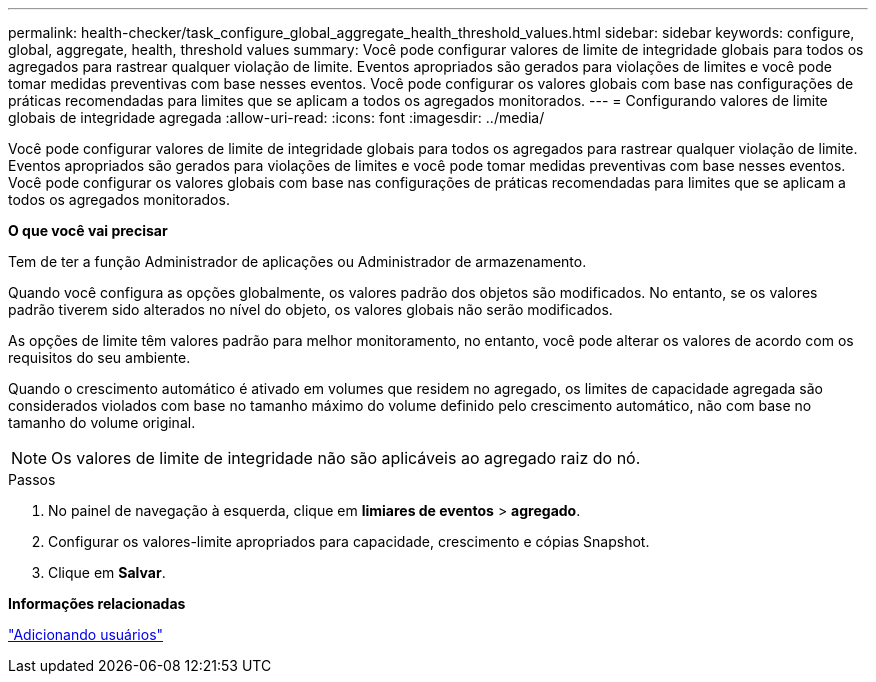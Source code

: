 ---
permalink: health-checker/task_configure_global_aggregate_health_threshold_values.html 
sidebar: sidebar 
keywords: configure, global, aggregate, health, threshold values 
summary: Você pode configurar valores de limite de integridade globais para todos os agregados para rastrear qualquer violação de limite. Eventos apropriados são gerados para violações de limites e você pode tomar medidas preventivas com base nesses eventos. Você pode configurar os valores globais com base nas configurações de práticas recomendadas para limites que se aplicam a todos os agregados monitorados. 
---
= Configurando valores de limite globais de integridade agregada
:allow-uri-read: 
:icons: font
:imagesdir: ../media/


[role="lead"]
Você pode configurar valores de limite de integridade globais para todos os agregados para rastrear qualquer violação de limite. Eventos apropriados são gerados para violações de limites e você pode tomar medidas preventivas com base nesses eventos. Você pode configurar os valores globais com base nas configurações de práticas recomendadas para limites que se aplicam a todos os agregados monitorados.

*O que você vai precisar*

Tem de ter a função Administrador de aplicações ou Administrador de armazenamento.

Quando você configura as opções globalmente, os valores padrão dos objetos são modificados. No entanto, se os valores padrão tiverem sido alterados no nível do objeto, os valores globais não serão modificados.

As opções de limite têm valores padrão para melhor monitoramento, no entanto, você pode alterar os valores de acordo com os requisitos do seu ambiente.

Quando o crescimento automático é ativado em volumes que residem no agregado, os limites de capacidade agregada são considerados violados com base no tamanho máximo do volume definido pelo crescimento automático, não com base no tamanho do volume original.

[NOTE]
====
Os valores de limite de integridade não são aplicáveis ao agregado raiz do nó.

====
.Passos
. No painel de navegação à esquerda, clique em *limiares de eventos* > *agregado*.
. Configurar os valores-limite apropriados para capacidade, crescimento e cópias Snapshot.
. Clique em *Salvar*.


*Informações relacionadas*

link:../config/task_add_users.html["Adicionando usuários"]
